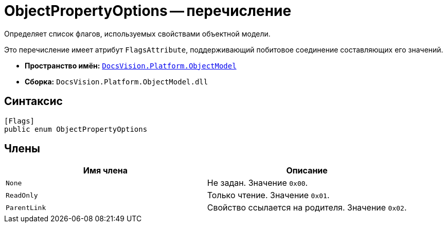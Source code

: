 = ObjectPropertyOptions -- перечисление

Определяет список флагов, используемых свойствами объектной модели.

Это перечисление имеет атрибут `FlagsAttribute`, поддерживающий побитовое соединение составляющих его значений.

* *Пространство имён:* `xref:ObjectModel_NS.adoc[DocsVision.Platform.ObjectModel]`
* *Сборка:* `DocsVision.Platform.ObjectModel.dll`

== Синтаксис

[source,csharp]
----
[Flags]
public enum ObjectPropertyOptions
----

== Члены

[cols=",",options="header"]
|===
|Имя члена |Описание
|`None` |Не задан. Значение `0x00`.
|`ReadOnly` |Только чтение. Значение `0x01`.
|`ParentLink` |Свойство ссылается на родителя. Значение `0x02`.
|===
